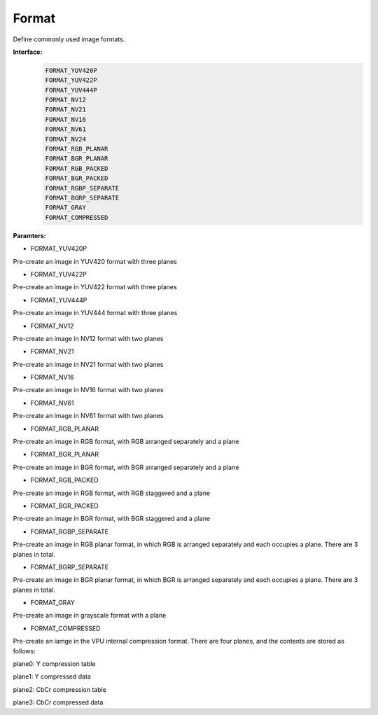 Format
______________

Define commonly used image formats.

**Interface:**
    .. code-block:: c

        FORMAT_YUV420P
        FORMAT_YUV422P
        FORMAT_YUV444P
        FORMAT_NV12
        FORMAT_NV21
        FORMAT_NV16
        FORMAT_NV61
        FORMAT_NV24
        FORMAT_RGB_PLANAR
        FORMAT_BGR_PLANAR
        FORMAT_RGB_PACKED
        FORMAT_BGR_PACKED
        FORMAT_RGBP_SEPARATE
        FORMAT_BGRP_SEPARATE
        FORMAT_GRAY
        FORMAT_COMPRESSED

**Paramters:**

* FORMAT_YUV420P

Pre-create an image in YUV420 format with three planes

* FORMAT_YUV422P

Pre-create an image in YUV422 format with three planes

* FORMAT_YUV444P

Pre-create an image in YUV444 format with three planes

* FORMAT_NV12

Pre-create an image in NV12 format with two planes

* FORMAT_NV21

Pre-create an image in NV21 format with two planes

* FORMAT_NV16

Pre-create an image in NV16 format with two planes

* FORMAT_NV61

Pre-create an image in NV61 format with two planes

* FORMAT_RGB_PLANAR

Pre-create an image in RGB format, with RGB arranged separately and a plane

* FORMAT_BGR_PLANAR

Pre-create an image in BGR format, with BGR arranged separately and a plane

* FORMAT_RGB_PACKED

Pre-create an image in RGB format, with RGB staggered and a plane

* FORMAT_BGR_PACKED

Pre-create an image in BGR format, with BGR staggered and a plane

* FORMAT_RGBP_SEPARATE

Pre-create an image in RGB planar format, in which RGB is arranged separately and each occupies a plane. There are 3 planes in total.

* FORMAT_BGRP_SEPARATE

Pre-create an image in BGR planar format, in which BGR is arranged separately and each occupies a plane. There are 3 planes in total.

* FORMAT_GRAY

Pre-create an image in grayscale format with a plane

* FORMAT_COMPRESSED

Pre-create an iamge in the VPU internal compression format. There are four planes, and the contents are stored as follows:

plane0: Y compression table

plane1: Y compressed data

plane2: CbCr compression table

plane3: CbCr compressed data